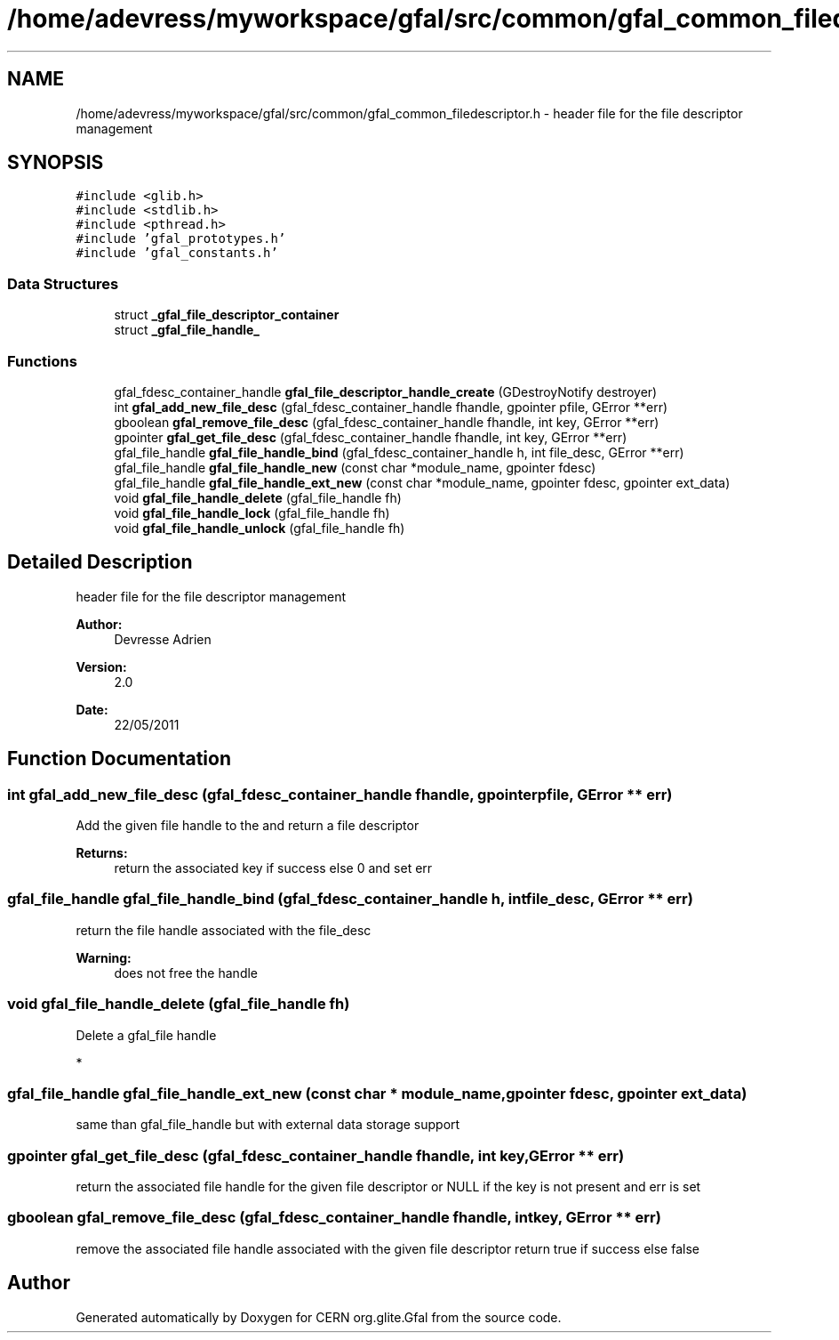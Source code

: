.TH "/home/adevress/myworkspace/gfal/src/common/gfal_common_filedescriptor.h" 3 "9 Dec 2011" "Version 2.0.1" "CERN org.glite.Gfal" \" -*- nroff -*-
.ad l
.nh
.SH NAME
/home/adevress/myworkspace/gfal/src/common/gfal_common_filedescriptor.h \- header file for the file descriptor management 
.SH SYNOPSIS
.br
.PP
\fC#include <glib.h>\fP
.br
\fC#include <stdlib.h>\fP
.br
\fC#include <pthread.h>\fP
.br
\fC#include 'gfal_prototypes.h'\fP
.br
\fC#include 'gfal_constants.h'\fP
.br

.SS "Data Structures"

.in +1c
.ti -1c
.RI "struct \fB_gfal_file_descriptor_container\fP"
.br
.ti -1c
.RI "struct \fB_gfal_file_handle_\fP"
.br
.in -1c
.SS "Functions"

.in +1c
.ti -1c
.RI "gfal_fdesc_container_handle \fBgfal_file_descriptor_handle_create\fP (GDestroyNotify destroyer)"
.br
.ti -1c
.RI "int \fBgfal_add_new_file_desc\fP (gfal_fdesc_container_handle fhandle, gpointer pfile, GError **err)"
.br
.ti -1c
.RI "gboolean \fBgfal_remove_file_desc\fP (gfal_fdesc_container_handle fhandle, int key, GError **err)"
.br
.ti -1c
.RI "gpointer \fBgfal_get_file_desc\fP (gfal_fdesc_container_handle fhandle, int key, GError **err)"
.br
.ti -1c
.RI "gfal_file_handle \fBgfal_file_handle_bind\fP (gfal_fdesc_container_handle h, int file_desc, GError **err)"
.br
.ti -1c
.RI "gfal_file_handle \fBgfal_file_handle_new\fP (const char *module_name, gpointer fdesc)"
.br
.ti -1c
.RI "gfal_file_handle \fBgfal_file_handle_ext_new\fP (const char *module_name, gpointer fdesc, gpointer ext_data)"
.br
.ti -1c
.RI "void \fBgfal_file_handle_delete\fP (gfal_file_handle fh)"
.br
.ti -1c
.RI "void \fBgfal_file_handle_lock\fP (gfal_file_handle fh)"
.br
.ti -1c
.RI "void \fBgfal_file_handle_unlock\fP (gfal_file_handle fh)"
.br
.in -1c
.SH "Detailed Description"
.PP 
header file for the file descriptor management 

\fBAuthor:\fP
.RS 4
Devresse Adrien 
.RE
.PP
\fBVersion:\fP
.RS 4
2.0 
.RE
.PP
\fBDate:\fP
.RS 4
22/05/2011 
.RE
.PP

.SH "Function Documentation"
.PP 
.SS "int gfal_add_new_file_desc (gfal_fdesc_container_handle fhandle, gpointer pfile, GError ** err)"
.PP
Add the given file handle to the and return a file descriptor 
.PP
\fBReturns:\fP
.RS 4
return the associated key if success else 0 and set err 
.RE
.PP

.SS "gfal_file_handle gfal_file_handle_bind (gfal_fdesc_container_handle h, int file_desc, GError ** err)"
.PP
return the file handle associated with the file_desc 
.PP
\fBWarning:\fP
.RS 4
does not free the handle 
.RE
.PP

.SS "void gfal_file_handle_delete (gfal_file_handle fh)"
.PP
Delete a gfal_file handle
.PP
* 
.SS "gfal_file_handle gfal_file_handle_ext_new (const char * module_name, gpointer fdesc, gpointer ext_data)"
.PP
same than gfal_file_handle but with external data storage support 
.SS "gpointer gfal_get_file_desc (gfal_fdesc_container_handle fhandle, int key, GError ** err)"
.PP
return the associated file handle for the given file descriptor or NULL if the key is not present and err is set 
.SS "gboolean gfal_remove_file_desc (gfal_fdesc_container_handle fhandle, int key, GError ** err)"
.PP
remove the associated file handle associated with the given file descriptor return true if success else false 
.SH "Author"
.PP 
Generated automatically by Doxygen for CERN org.glite.Gfal from the source code.
